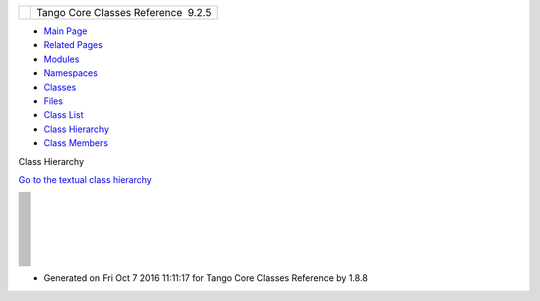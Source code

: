 +----------+---------------------------------------+
| |Logo|   | Tango Core Classes Reference  9.2.5   |
+----------+---------------------------------------+

-  `Main Page <index.html>`__
-  `Related Pages <pages.html>`__
-  `Modules <modules.html>`__
-  `Namespaces <namespaces.html>`__
-  `Classes <annotated.html>`__
-  `Files <files.html>`__

-  `Class List <annotated.html>`__
-  `Class Hierarchy <inherits.html>`__
-  `Class Members <functions.html>`__

Class Hierarchy

`Go to the textual class hierarchy <hierarchy.html>`__

+--------------+
| |image119|   |
+--------------+
| |image120|   |
+--------------+
| |image121|   |
+--------------+
| |image122|   |
+--------------+
| |image123|   |
+--------------+
| |image124|   |
+--------------+
| |image125|   |
+--------------+
| |image126|   |
+--------------+
| |image127|   |
+--------------+
| |image128|   |
+--------------+
| |image129|   |
+--------------+
| |image130|   |
+--------------+
| |image131|   |
+--------------+
| |image132|   |
+--------------+
| |image133|   |
+--------------+
| |image134|   |
+--------------+
| |image135|   |
+--------------+
| |image136|   |
+--------------+
| |image137|   |
+--------------+
| |image138|   |
+--------------+
| |image139|   |
+--------------+
| |image140|   |
+--------------+
| |image141|   |
+--------------+
| |image142|   |
+--------------+
| |image143|   |
+--------------+
| |image144|   |
+--------------+
| |image145|   |
+--------------+
| |image146|   |
+--------------+
| |image147|   |
+--------------+
| |image148|   |
+--------------+
| |image149|   |
+--------------+
| |image150|   |
+--------------+
| |image151|   |
+--------------+
| |image152|   |
+--------------+
| |image153|   |
+--------------+
| |image154|   |
+--------------+
| |image155|   |
+--------------+
| |image156|   |
+--------------+
| |image157|   |
+--------------+
| |image158|   |
+--------------+
| |image159|   |
+--------------+
| |image160|   |
+--------------+
| |image161|   |
+--------------+
| |image162|   |
+--------------+
| |image163|   |
+--------------+
| |image164|   |
+--------------+
| |image165|   |
+--------------+
| |image166|   |
+--------------+
| |image167|   |
+--------------+
| |image168|   |
+--------------+
| |image169|   |
+--------------+
| |image170|   |
+--------------+
| |image171|   |
+--------------+
| |image172|   |
+--------------+
| |image173|   |
+--------------+
| |image174|   |
+--------------+
| |image175|   |
+--------------+
| |image176|   |
+--------------+
| |image177|   |
+--------------+
| |image178|   |
+--------------+
| |image179|   |
+--------------+
| |image180|   |
+--------------+
| |image181|   |
+--------------+
| |image182|   |
+--------------+
| |image183|   |
+--------------+
| |image184|   |
+--------------+
| |image185|   |
+--------------+
| |image186|   |
+--------------+
| |image187|   |
+--------------+
| |image188|   |
+--------------+
| |image189|   |
+--------------+
| |image190|   |
+--------------+
| |image191|   |
+--------------+
| |image192|   |
+--------------+
| |image193|   |
+--------------+
| |image194|   |
+--------------+
| |image195|   |
+--------------+
| |image196|   |
+--------------+
| |image197|   |
+--------------+
| |image198|   |
+--------------+
| |image199|   |
+--------------+
| |image200|   |
+--------------+
| |image201|   |
+--------------+
| |image202|   |
+--------------+
| |image203|   |
+--------------+
| |image204|   |
+--------------+
| |image205|   |
+--------------+
| |image206|   |
+--------------+
| |image207|   |
+--------------+
| |image208|   |
+--------------+
| |image209|   |
+--------------+
| |image210|   |
+--------------+
| |image211|   |
+--------------+
| |image212|   |
+--------------+
| |image213|   |
+--------------+
| |image214|   |
+--------------+
| |image215|   |
+--------------+
| |image216|   |
+--------------+
| |image217|   |
+--------------+
| |image218|   |
+--------------+
| |image219|   |
+--------------+
| |image220|   |
+--------------+
| |image221|   |
+--------------+
| |image222|   |
+--------------+
| |image223|   |
+--------------+
| |image224|   |
+--------------+
| |image225|   |
+--------------+
| |image226|   |
+--------------+
| |image227|   |
+--------------+
| |image228|   |
+--------------+
| |image229|   |
+--------------+
| |image230|   |
+--------------+
| |image231|   |
+--------------+
| |image232|   |
+--------------+
| |image233|   |
+--------------+
| |image234|   |
+--------------+
| |image235|   |
+--------------+
| |image236|   |
+--------------+

-  Generated on Fri Oct 7 2016 11:11:17 for Tango Core Classes Reference
   by |doxygen| 1.8.8

.. |Logo| image:: logo.jpg
.. |image1| image:: inherit_graph_0.png
.. |image2| image:: inherit_graph_1.png
.. |image3| image:: inherit_graph_2.png
.. |image4| image:: inherit_graph_3.png
.. |image5| image:: inherit_graph_4.png
.. |image6| image:: inherit_graph_5.png
.. |image7| image:: inherit_graph_6.png
.. |image8| image:: inherit_graph_7.png
.. |image9| image:: inherit_graph_8.png
.. |image10| image:: inherit_graph_9.png
.. |image11| image:: inherit_graph_10.png
.. |image12| image:: inherit_graph_11.png
.. |image13| image:: inherit_graph_12.png
.. |image14| image:: inherit_graph_13.png
.. |image15| image:: inherit_graph_14.png
.. |image16| image:: inherit_graph_15.png
.. |image17| image:: inherit_graph_16.png
.. |image18| image:: inherit_graph_17.png
.. |image19| image:: inherit_graph_18.png
.. |image20| image:: inherit_graph_19.png
.. |image21| image:: inherit_graph_20.png
.. |image22| image:: inherit_graph_21.png
.. |image23| image:: inherit_graph_22.png
.. |image24| image:: inherit_graph_23.png
.. |image25| image:: inherit_graph_24.png
.. |image26| image:: inherit_graph_25.png
.. |image27| image:: inherit_graph_26.png
.. |image28| image:: inherit_graph_27.png
.. |image29| image:: inherit_graph_28.png
.. |image30| image:: inherit_graph_29.png
.. |image31| image:: inherit_graph_30.png
.. |image32| image:: inherit_graph_31.png
.. |image33| image:: inherit_graph_32.png
.. |image34| image:: inherit_graph_33.png
.. |image35| image:: inherit_graph_34.png
.. |image36| image:: inherit_graph_35.png
.. |image37| image:: inherit_graph_36.png
.. |image38| image:: inherit_graph_37.png
.. |image39| image:: inherit_graph_38.png
.. |image40| image:: inherit_graph_39.png
.. |image41| image:: inherit_graph_40.png
.. |image42| image:: inherit_graph_41.png
.. |image43| image:: inherit_graph_42.png
.. |image44| image:: inherit_graph_43.png
.. |image45| image:: inherit_graph_44.png
.. |image46| image:: inherit_graph_45.png
.. |image47| image:: inherit_graph_46.png
.. |image48| image:: inherit_graph_47.png
.. |image49| image:: inherit_graph_48.png
.. |image50| image:: inherit_graph_49.png
.. |image51| image:: inherit_graph_50.png
.. |image52| image:: inherit_graph_51.png
.. |image53| image:: inherit_graph_52.png
.. |image54| image:: inherit_graph_53.png
.. |image55| image:: inherit_graph_54.png
.. |image56| image:: inherit_graph_55.png
.. |image57| image:: inherit_graph_56.png
.. |image58| image:: inherit_graph_57.png
.. |image59| image:: inherit_graph_58.png
.. |image60| image:: inherit_graph_59.png
.. |image61| image:: inherit_graph_60.png
.. |image62| image:: inherit_graph_61.png
.. |image63| image:: inherit_graph_62.png
.. |image64| image:: inherit_graph_63.png
.. |image65| image:: inherit_graph_64.png
.. |image66| image:: inherit_graph_65.png
.. |image67| image:: inherit_graph_66.png
.. |image68| image:: inherit_graph_67.png
.. |image69| image:: inherit_graph_68.png
.. |image70| image:: inherit_graph_69.png
.. |image71| image:: inherit_graph_70.png
.. |image72| image:: inherit_graph_71.png
.. |image73| image:: inherit_graph_72.png
.. |image74| image:: inherit_graph_73.png
.. |image75| image:: inherit_graph_74.png
.. |image76| image:: inherit_graph_75.png
.. |image77| image:: inherit_graph_76.png
.. |image78| image:: inherit_graph_77.png
.. |image79| image:: inherit_graph_78.png
.. |image80| image:: inherit_graph_79.png
.. |image81| image:: inherit_graph_80.png
.. |image82| image:: inherit_graph_81.png
.. |image83| image:: inherit_graph_82.png
.. |image84| image:: inherit_graph_83.png
.. |image85| image:: inherit_graph_84.png
.. |image86| image:: inherit_graph_85.png
.. |image87| image:: inherit_graph_86.png
.. |image88| image:: inherit_graph_87.png
.. |image89| image:: inherit_graph_88.png
.. |image90| image:: inherit_graph_89.png
.. |image91| image:: inherit_graph_90.png
.. |image92| image:: inherit_graph_91.png
.. |image93| image:: inherit_graph_92.png
.. |image94| image:: inherit_graph_93.png
.. |image95| image:: inherit_graph_94.png
.. |image96| image:: inherit_graph_95.png
.. |image97| image:: inherit_graph_96.png
.. |image98| image:: inherit_graph_97.png
.. |image99| image:: inherit_graph_98.png
.. |image100| image:: inherit_graph_99.png
.. |image101| image:: inherit_graph_100.png
.. |image102| image:: inherit_graph_101.png
.. |image103| image:: inherit_graph_102.png
.. |image104| image:: inherit_graph_103.png
.. |image105| image:: inherit_graph_104.png
.. |image106| image:: inherit_graph_105.png
.. |image107| image:: inherit_graph_106.png
.. |image108| image:: inherit_graph_107.png
.. |image109| image:: inherit_graph_108.png
.. |image110| image:: inherit_graph_109.png
.. |image111| image:: inherit_graph_110.png
.. |image112| image:: inherit_graph_111.png
.. |image113| image:: inherit_graph_112.png
.. |image114| image:: inherit_graph_113.png
.. |image115| image:: inherit_graph_114.png
.. |image116| image:: inherit_graph_115.png
.. |image117| image:: inherit_graph_116.png
.. |image118| image:: inherit_graph_117.png
.. |image119| image:: inherit_graph_0.png
.. |image120| image:: inherit_graph_1.png
.. |image121| image:: inherit_graph_2.png
.. |image122| image:: inherit_graph_3.png
.. |image123| image:: inherit_graph_4.png
.. |image124| image:: inherit_graph_5.png
.. |image125| image:: inherit_graph_6.png
.. |image126| image:: inherit_graph_7.png
.. |image127| image:: inherit_graph_8.png
.. |image128| image:: inherit_graph_9.png
.. |image129| image:: inherit_graph_10.png
.. |image130| image:: inherit_graph_11.png
.. |image131| image:: inherit_graph_12.png
.. |image132| image:: inherit_graph_13.png
.. |image133| image:: inherit_graph_14.png
.. |image134| image:: inherit_graph_15.png
.. |image135| image:: inherit_graph_16.png
.. |image136| image:: inherit_graph_17.png
.. |image137| image:: inherit_graph_18.png
.. |image138| image:: inherit_graph_19.png
.. |image139| image:: inherit_graph_20.png
.. |image140| image:: inherit_graph_21.png
.. |image141| image:: inherit_graph_22.png
.. |image142| image:: inherit_graph_23.png
.. |image143| image:: inherit_graph_24.png
.. |image144| image:: inherit_graph_25.png
.. |image145| image:: inherit_graph_26.png
.. |image146| image:: inherit_graph_27.png
.. |image147| image:: inherit_graph_28.png
.. |image148| image:: inherit_graph_29.png
.. |image149| image:: inherit_graph_30.png
.. |image150| image:: inherit_graph_31.png
.. |image151| image:: inherit_graph_32.png
.. |image152| image:: inherit_graph_33.png
.. |image153| image:: inherit_graph_34.png
.. |image154| image:: inherit_graph_35.png
.. |image155| image:: inherit_graph_36.png
.. |image156| image:: inherit_graph_37.png
.. |image157| image:: inherit_graph_38.png
.. |image158| image:: inherit_graph_39.png
.. |image159| image:: inherit_graph_40.png
.. |image160| image:: inherit_graph_41.png
.. |image161| image:: inherit_graph_42.png
.. |image162| image:: inherit_graph_43.png
.. |image163| image:: inherit_graph_44.png
.. |image164| image:: inherit_graph_45.png
.. |image165| image:: inherit_graph_46.png
.. |image166| image:: inherit_graph_47.png
.. |image167| image:: inherit_graph_48.png
.. |image168| image:: inherit_graph_49.png
.. |image169| image:: inherit_graph_50.png
.. |image170| image:: inherit_graph_51.png
.. |image171| image:: inherit_graph_52.png
.. |image172| image:: inherit_graph_53.png
.. |image173| image:: inherit_graph_54.png
.. |image174| image:: inherit_graph_55.png
.. |image175| image:: inherit_graph_56.png
.. |image176| image:: inherit_graph_57.png
.. |image177| image:: inherit_graph_58.png
.. |image178| image:: inherit_graph_59.png
.. |image179| image:: inherit_graph_60.png
.. |image180| image:: inherit_graph_61.png
.. |image181| image:: inherit_graph_62.png
.. |image182| image:: inherit_graph_63.png
.. |image183| image:: inherit_graph_64.png
.. |image184| image:: inherit_graph_65.png
.. |image185| image:: inherit_graph_66.png
.. |image186| image:: inherit_graph_67.png
.. |image187| image:: inherit_graph_68.png
.. |image188| image:: inherit_graph_69.png
.. |image189| image:: inherit_graph_70.png
.. |image190| image:: inherit_graph_71.png
.. |image191| image:: inherit_graph_72.png
.. |image192| image:: inherit_graph_73.png
.. |image193| image:: inherit_graph_74.png
.. |image194| image:: inherit_graph_75.png
.. |image195| image:: inherit_graph_76.png
.. |image196| image:: inherit_graph_77.png
.. |image197| image:: inherit_graph_78.png
.. |image198| image:: inherit_graph_79.png
.. |image199| image:: inherit_graph_80.png
.. |image200| image:: inherit_graph_81.png
.. |image201| image:: inherit_graph_82.png
.. |image202| image:: inherit_graph_83.png
.. |image203| image:: inherit_graph_84.png
.. |image204| image:: inherit_graph_85.png
.. |image205| image:: inherit_graph_86.png
.. |image206| image:: inherit_graph_87.png
.. |image207| image:: inherit_graph_88.png
.. |image208| image:: inherit_graph_89.png
.. |image209| image:: inherit_graph_90.png
.. |image210| image:: inherit_graph_91.png
.. |image211| image:: inherit_graph_92.png
.. |image212| image:: inherit_graph_93.png
.. |image213| image:: inherit_graph_94.png
.. |image214| image:: inherit_graph_95.png
.. |image215| image:: inherit_graph_96.png
.. |image216| image:: inherit_graph_97.png
.. |image217| image:: inherit_graph_98.png
.. |image218| image:: inherit_graph_99.png
.. |image219| image:: inherit_graph_100.png
.. |image220| image:: inherit_graph_101.png
.. |image221| image:: inherit_graph_102.png
.. |image222| image:: inherit_graph_103.png
.. |image223| image:: inherit_graph_104.png
.. |image224| image:: inherit_graph_105.png
.. |image225| image:: inherit_graph_106.png
.. |image226| image:: inherit_graph_107.png
.. |image227| image:: inherit_graph_108.png
.. |image228| image:: inherit_graph_109.png
.. |image229| image:: inherit_graph_110.png
.. |image230| image:: inherit_graph_111.png
.. |image231| image:: inherit_graph_112.png
.. |image232| image:: inherit_graph_113.png
.. |image233| image:: inherit_graph_114.png
.. |image234| image:: inherit_graph_115.png
.. |image235| image:: inherit_graph_116.png
.. |image236| image:: inherit_graph_117.png
.. |doxygen| image:: doxygen.png
   :target: http://www.doxygen.org/index.html

